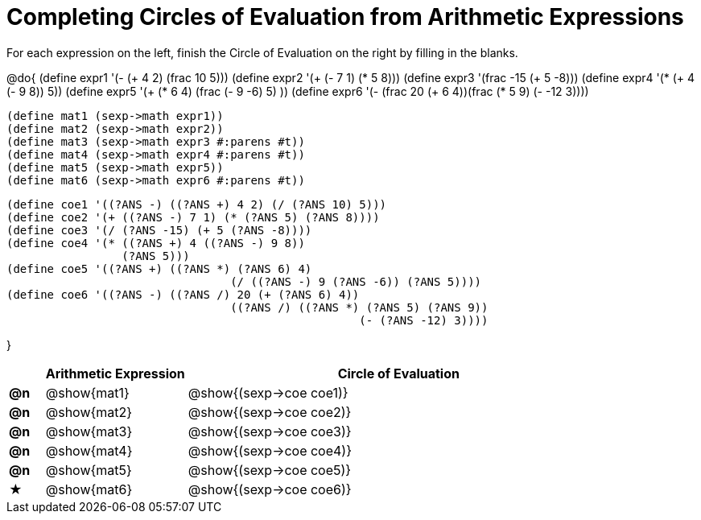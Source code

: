 = Completing Circles of Evaluation from Arithmetic Expressions

For each expression on the left, finish the Circle of Evaluation on the right by filling in the blanks.

@do{
  (define expr1 '(- (+ 4 2) (frac 10 5)))
  (define expr2 '(+ (- 7 1) (* 5 8)))
  (define expr3 '(frac -15 (+ 5 -8)))
  (define expr4 '(* (+ 4 (- 9 8)) 5))
  (define expr5 '(+ (* 6 4) (frac (- 9 -6) 5) ))
  (define expr6 '(- (frac 20 (+ 6 4))(frac (* 5 9) (- -12 3))))

  (define mat1 (sexp->math expr1))
  (define mat2 (sexp->math expr2))
  (define mat3 (sexp->math expr3 #:parens #t))
  (define mat4 (sexp->math expr4 #:parens #t))
  (define mat5 (sexp->math expr5))
  (define mat6 (sexp->math expr6 #:parens #t))

  (define coe1 '((?ANS -) ((?ANS +) 4 2) (/ (?ANS 10) 5)))
  (define coe2 '(+ ((?ANS -) 7 1) (* (?ANS 5) (?ANS 8))))
  (define coe3 '(/ (?ANS -15) (+ 5 (?ANS -8))))
  (define coe4 '(* ((?ANS +) 4 ((?ANS -) 9 8))
                   (?ANS 5)))
  (define coe5 '((?ANS +) ((?ANS *) (?ANS 6) 4)
                                   (/ ((?ANS -) 9 (?ANS -6)) (?ANS 5))))
  (define coe6 '((?ANS -) ((?ANS /) 20 (+ (?ANS 6) 4))
                                   ((?ANS /) ((?ANS *) (?ANS 5) (?ANS 9))
                                                      (- (?ANS -12) 3))))

}

[cols="^.^1a,^.^4a,^.^12a",options="header",stripes="none"]
|===
|           | Arithmetic Expression     | Circle of Evaluation
|*@n*       | @show{mat1}    	          | @show{(sexp->coe coe1)}
|*@n*       | @show{mat2}   		        | @show{(sexp->coe coe2)}
|*@n*       | @show{mat3}               | @show{(sexp->coe coe3)}
|*@n*       | @show{mat4}               | @show{(sexp->coe coe4)}
|*@n*       | @show{mat5}               | @show{(sexp->coe coe5)}
|★          | @show{mat6}               | @show{(sexp->coe coe6)}
|===

